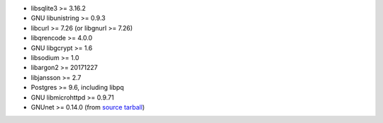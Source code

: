 -  libsqlite3 >= 3.16.2

-  GNU libunistring >= 0.9.3

-  libcurl >= 7.26 (or libgnurl >= 7.26)

-  libqrencode >= 4.0.0

-  GNU libgcrypt >= 1.6

-  libsodium >= 1.0

-  libargon2 >= 20171227

-  libjansson >= 2.7

-  Postgres >= 9.6, including libpq

-  GNU libmicrohttpd >= 0.9.71

-  GNUnet >= 0.14.0 (from `source tarball <http://ftpmirror.gnu.org/gnunet/>`__)
